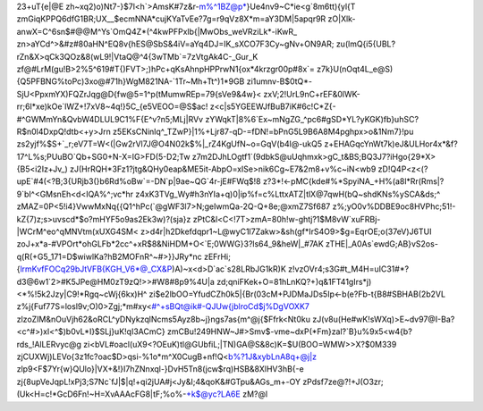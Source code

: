 23+uT{e|@E
zh~xq2)o)Nt7-}$7l<h`>AmsK#7z&r-m%^1BZ@p*}Ue4nv9~C*ie<g`8m6tt){yl{T
zmGiqKPPQ6dfG1BR;UX__$ecmNNA*cujKYaTvEe?7g=r9qVz8X*m=aY3DM|5apqr9R
zO|Xlk-anwX=C^6sn$#@@M^Ys`OmQ4Z*(^4kwPFPxlb{|MwObs_weVRziLk*-iKwR_
zn>aYCd^>&#z#80aHN^EQ8v{hES@SbS&4iV=aYq4DJ=IK_sXCO7F3Cy~gNv+ON9AR;
zu(lmQ{i5{UBL?rZn&X>qCk3QOz&8(wL9!|VtaQ@^4{3wTMb`=7zVtgAk4C-_Gur_K
zf@#LrM(gu!B>2%5^619#T{)FVT>;)hPc+qKsAhnpHPPrwN1{ox*4krzgr00p#8x`=
z7k}U(nOqt4L_e@S){Q5PFBNG%toPc)3xo@#71h}WgM821NA-`1Tr~Mh+Tt^)1*9GB
zi1umnv-B$0tQ*-SjU<PpxmYX)FQZrJqg@D{fw@5=1^p(tMumwREp=79{sVe9&4w}<
zxV;2!UrL9nC+rEF&0lWK-rr;6l*xe)kOe`lWZ+!7xV8~4q!}5C_{e5VEOO=@S$ac!
z<c|s5YGEEWJfBuB7iK#6c!C*Z{-#^GWMmYn&QvbW4DLUL9C1%F{E^v?n5;MLj|RVv
zYWqkT|8%6`Ex~mNgZG_^pc6#gSD*YL?yKGK)fb}uhSC?R$n0l4DxpQ!dtb<+y>Jrn
z5EKsCNinlq^_TZwP}|1%+Ljr87-qD-=fDN!=bPnG5L9B6A8M4pghpx>o&1Nm7}!pu
zs2yjf%$S+`_r;eV7T=W<(|Gw2rVl7J@O4N02k$%|_rZ4KgUfN~o=GqV(b4l@-ukQ5
z+EHAGqcYnWt7k)eJ&ULHor4x*&f?17^L%s;PUuBO`Qb+SG0+N-X=IG>FD(5-D2;Tw
z7m2DJhLOgtf1`(9dbkS@uUqhmxk>gC_t&BS;BQ3J7?iHgo{29*X>{B5<i2Iz+Jv_)
zJ(HrRQH*3Fz1?jtg&QHy0eap&ME5it-AbpO=xISe>nik6Cg~E7&2m8+v%c~iN<wb9
zD!Q4P<z<(?upE`#4(<?B;3{URjb3(}b6Rd%oBw`=-DN`p|9ae~QG`4r-jE#FWq$!8
z?3*!<-pMC{kde#%*SpyiNA_+H%(a8l*Rr(Rms|?9`bI^<GMsnEh<d<IQA%^;vc*hr
z4xK3TVg_Wy#h3nYIa+q)0|ip%f=c%LttxATZ|tlX@7qwH(bQ~shdKNs%ySCA&ds;^
zMAZ=0P<5!i4}VwwMxNq{{Q1^hPc(`@gWF3l7>N;geIwmQa-2Q-Q+8e;@xmZ7Sf687
z%;yO0v%DDBE9oc8HVPhc;51!-kZ{7)z;s>uvscd*$o?mHYF5o9as2Ek3w)?(sja}z
zPtC&l<C<!7T>zmA=80h!w-ghtj?1$M8vW`xuFRBj-|WCrM^eo^qMNVtm(xUXG4SM<
z>d4r|h2Dkefdqpr1~L@wyC1l7Zakw>&sh(gf*IrS4O9>$g=EqrOE;o(37eV)J6TUI
zoJ+x*a-#VPOrt*ohGLFb*2cc^+xR$8&NiHDM+O<`E;0WWG}3?ls64_9&heW|_#7AK
zTHE|_A0As`ewdG;AB}vS2os-q(R(+G5_171=D$wiwlKa?hB2MOFnR^~#>}}JRy*nc
zEFrHi;{lrmKvfFOCq29bJtVFB{KGH_V6*@_CX&P)A)~x<d>D`ac`s28LRbJG1kR)K
z!vzOVr4;s3G#t_M4H=uIC31#*?d3@6w1`2>#K5JPe@HM0zT9zQ!>>#W8#8p9%4U|a
zd;qniFKek+O=81hLnKQ?+)q&1FT41gIrs*j)<*%!5k2Jzy|C9!*Rgq~cWj{6kx)H^
zi$e2lbOO=YfudCZh0k5|{Br(03cM+PJDMaJDs5Ip<-b(e?Fb-t{B8#SBHAB(2b2VL
z%j{Fuf77S=losl9v;O)0>Zgj;*m#xy<#^+sBQt@ik#-QJUw{jblroCd$j%DgVOXK7
zlzoZIM&nOuVjh62&oRCL^yDNykzqlNcms5Ayz8b~j}ngs7as{m^@j{$Ffrk<Nt0ku
zJ(v8u(He#wK!sWXq)>E~dv97@I-Ba?<c^#>)xl<^$)b0vL*I}$SLj}uK!qI3ACmC}
zmCBu!249HNW~J#>Smv$-vme~dxP(*Fm}zal?`B}u%9x5<w4{b?rds_!AlLERvyc@g
zi<bVL#oacl(uX9<?OEuK)tl@GUbfiL;|TN)GA@S&8c)K=$U(BOO=WMW>>X?$0M339
zjCUXWj)LEVo{3z1fc?oac$D>qsi-%1o*m^X0CugB+nf!Q<b%?1J&xybLnA8q+@j|z
zlp9<F$7Yr{w}QUlo}|VX+&!}I7hZNnxql-}DvH5Tn8(jcw$rq)HSB&8XlHV3hB{-e
zj{8upVeJqpL!xPj3;S7Nc`fJ|$|q!+qi2jUA#j<Jy&I;4&qoK&#GTpu&AGs_m+-OY
zPdsf7ze@?!+J(O3zr;(Uk<H=c!*GcD6Fn!~H=XvAAAcFG8|tF;%o%-+k$@yc?LA6E
zM?@l